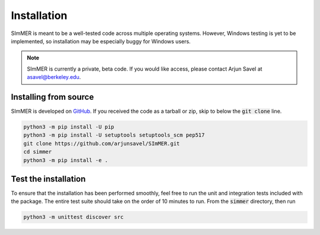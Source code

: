 Installation
============

SImMER is meant to be a well-tested code across multiple operating systems. However, Windows testing is yet to be implemented, so installation may be especially buggy for Windows users.

.. note:: SImMER is currently a private, beta code. If you would like access, please contact Arjun Savel at asavel@berkeley.edu.


Installing from source
-----------------------

SImMER is developed on `GitHub <https://github.com/arjunsavel/simmer>`_. If you received the code as a tarball or zip, skip to below the :code:`git clone` line.

.. code-block:: bash

    python3 -m pip install -U pip
    python3 -m pip install -U setuptools setuptools_scm pep517
    git clone https://github.com/arjunsavel/SImMER.git
    cd simmer
    python3 -m pip install -e .


Test the installation
---------------------

To ensure that the installation has been performed smoothly, feel free to run the unit and integration tests included with the package. The entire test suite should take on the order of 10 minutes to run. From the :code:`simmer` directory, then run

.. code-block:: bash

    python3 -m unittest discover src
